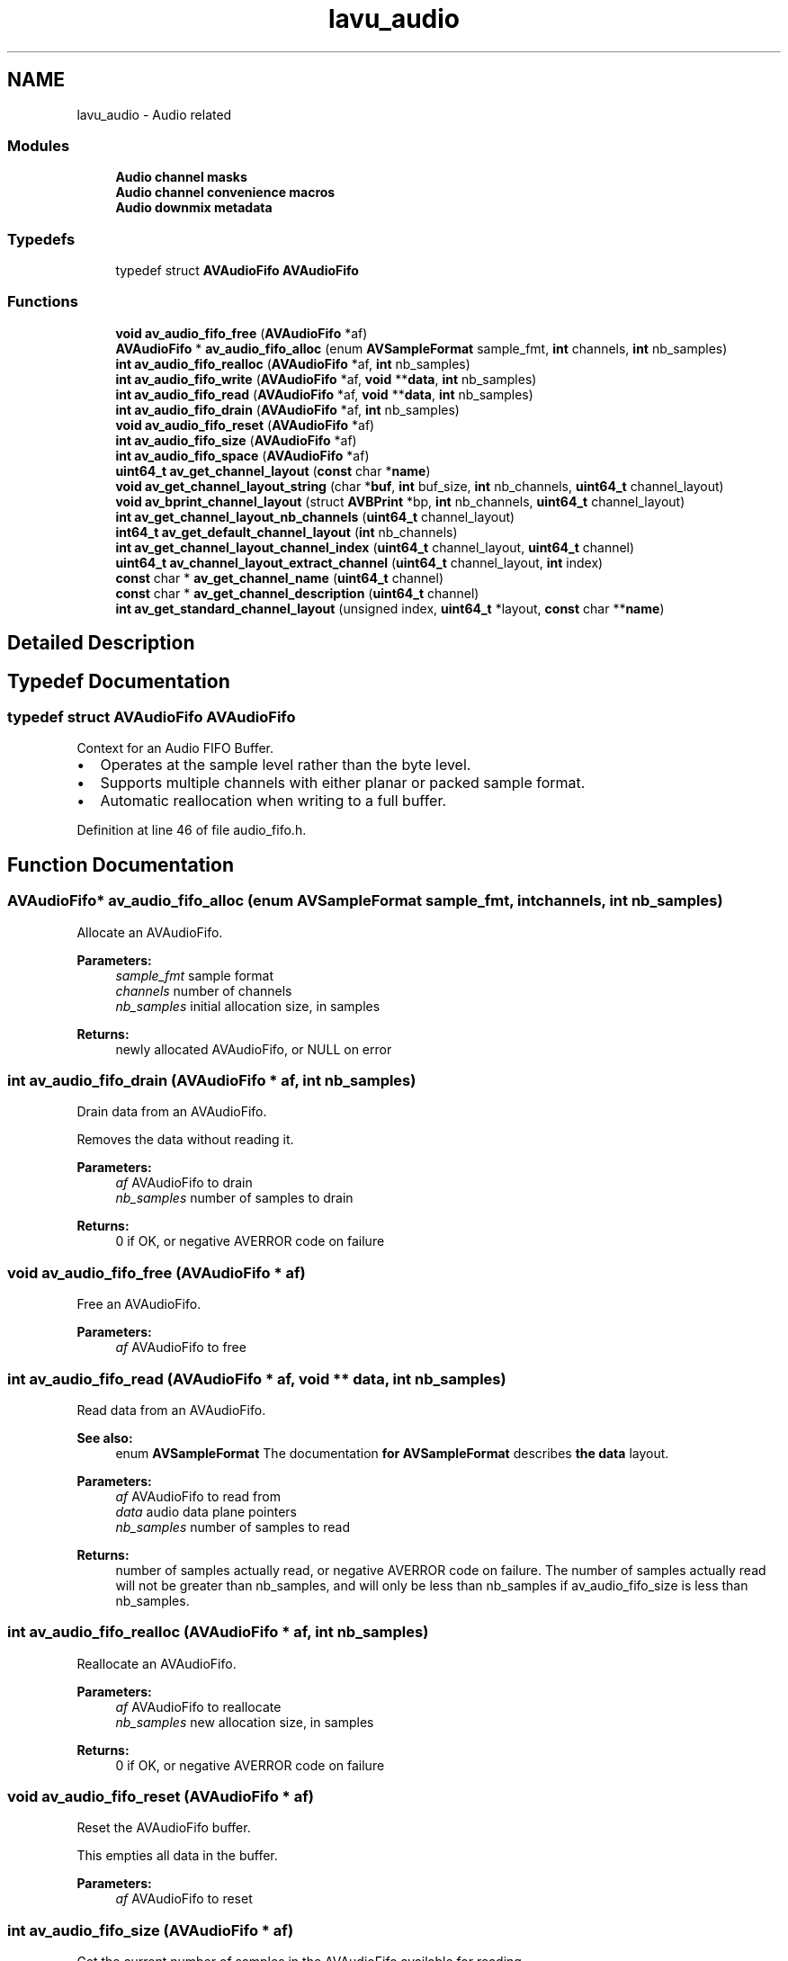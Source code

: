 .TH "lavu_audio" 3 "Thu Apr 28 2016" "Audacity" \" -*- nroff -*-
.ad l
.nh
.SH NAME
lavu_audio \- Audio related
.SS "Modules"

.in +1c
.ti -1c
.RI "\fBAudio channel masks\fP"
.br
.ti -1c
.RI "\fBAudio channel convenience macros\fP"
.br
.ti -1c
.RI "\fBAudio downmix metadata\fP"
.br
.in -1c
.SS "Typedefs"

.in +1c
.ti -1c
.RI "typedef struct \fBAVAudioFifo\fP \fBAVAudioFifo\fP"
.br
.in -1c
.SS "Functions"

.in +1c
.ti -1c
.RI "\fBvoid\fP \fBav_audio_fifo_free\fP (\fBAVAudioFifo\fP *af)"
.br
.ti -1c
.RI "\fBAVAudioFifo\fP * \fBav_audio_fifo_alloc\fP (enum \fBAVSampleFormat\fP sample_fmt, \fBint\fP channels, \fBint\fP nb_samples)"
.br
.ti -1c
.RI "\fBint\fP \fBav_audio_fifo_realloc\fP (\fBAVAudioFifo\fP *af, \fBint\fP nb_samples)"
.br
.ti -1c
.RI "\fBint\fP \fBav_audio_fifo_write\fP (\fBAVAudioFifo\fP *af, \fBvoid\fP **\fBdata\fP, \fBint\fP nb_samples)"
.br
.ti -1c
.RI "\fBint\fP \fBav_audio_fifo_read\fP (\fBAVAudioFifo\fP *af, \fBvoid\fP **\fBdata\fP, \fBint\fP nb_samples)"
.br
.ti -1c
.RI "\fBint\fP \fBav_audio_fifo_drain\fP (\fBAVAudioFifo\fP *af, \fBint\fP nb_samples)"
.br
.ti -1c
.RI "\fBvoid\fP \fBav_audio_fifo_reset\fP (\fBAVAudioFifo\fP *af)"
.br
.ti -1c
.RI "\fBint\fP \fBav_audio_fifo_size\fP (\fBAVAudioFifo\fP *af)"
.br
.ti -1c
.RI "\fBint\fP \fBav_audio_fifo_space\fP (\fBAVAudioFifo\fP *af)"
.br
.ti -1c
.RI "\fBuint64_t\fP \fBav_get_channel_layout\fP (\fBconst\fP char *\fBname\fP)"
.br
.ti -1c
.RI "\fBvoid\fP \fBav_get_channel_layout_string\fP (char *\fBbuf\fP, \fBint\fP buf_size, \fBint\fP nb_channels, \fBuint64_t\fP channel_layout)"
.br
.ti -1c
.RI "\fBvoid\fP \fBav_bprint_channel_layout\fP (struct \fBAVBPrint\fP *bp, \fBint\fP nb_channels, \fBuint64_t\fP channel_layout)"
.br
.ti -1c
.RI "\fBint\fP \fBav_get_channel_layout_nb_channels\fP (\fBuint64_t\fP channel_layout)"
.br
.ti -1c
.RI "\fBint64_t\fP \fBav_get_default_channel_layout\fP (\fBint\fP nb_channels)"
.br
.ti -1c
.RI "\fBint\fP \fBav_get_channel_layout_channel_index\fP (\fBuint64_t\fP channel_layout, \fBuint64_t\fP channel)"
.br
.ti -1c
.RI "\fBuint64_t\fP \fBav_channel_layout_extract_channel\fP (\fBuint64_t\fP channel_layout, \fBint\fP index)"
.br
.ti -1c
.RI "\fBconst\fP char * \fBav_get_channel_name\fP (\fBuint64_t\fP channel)"
.br
.ti -1c
.RI "\fBconst\fP char * \fBav_get_channel_description\fP (\fBuint64_t\fP channel)"
.br
.ti -1c
.RI "\fBint\fP \fBav_get_standard_channel_layout\fP (unsigned index, \fBuint64_t\fP *layout, \fBconst\fP char **\fBname\fP)"
.br
.in -1c
.SH "Detailed Description"
.PP 

.SH "Typedef Documentation"
.PP 
.SS "typedef struct \fBAVAudioFifo\fP \fBAVAudioFifo\fP"
Context for an Audio FIFO Buffer\&.
.PP
.IP "\(bu" 2
Operates at the sample level rather than the byte level\&.
.IP "\(bu" 2
Supports multiple channels with either planar or packed sample format\&.
.IP "\(bu" 2
Automatic reallocation when writing to a full buffer\&. 
.PP

.PP
Definition at line 46 of file audio_fifo\&.h\&.
.SH "Function Documentation"
.PP 
.SS "\fBAVAudioFifo\fP* av_audio_fifo_alloc (enum \fBAVSampleFormat\fP sample_fmt, \fBint\fP channels, \fBint\fP nb_samples)"
Allocate an AVAudioFifo\&.
.PP
\fBParameters:\fP
.RS 4
\fIsample_fmt\fP sample format 
.br
\fIchannels\fP number of channels 
.br
\fInb_samples\fP initial allocation size, in samples 
.RE
.PP
\fBReturns:\fP
.RS 4
newly allocated AVAudioFifo, or NULL on error 
.RE
.PP

.SS "\fBint\fP av_audio_fifo_drain (\fBAVAudioFifo\fP * af, \fBint\fP nb_samples)"
Drain data from an AVAudioFifo\&.
.PP
Removes the data without reading it\&.
.PP
\fBParameters:\fP
.RS 4
\fIaf\fP AVAudioFifo to drain 
.br
\fInb_samples\fP number of samples to drain 
.RE
.PP
\fBReturns:\fP
.RS 4
0 if OK, or negative AVERROR code on failure 
.RE
.PP

.SS "\fBvoid\fP av_audio_fifo_free (\fBAVAudioFifo\fP * af)"
Free an AVAudioFifo\&.
.PP
\fBParameters:\fP
.RS 4
\fIaf\fP AVAudioFifo to free 
.RE
.PP

.SS "\fBint\fP av_audio_fifo_read (\fBAVAudioFifo\fP * af, \fBvoid\fP ** data, \fBint\fP nb_samples)"
Read data from an AVAudioFifo\&.
.PP
\fBSee also:\fP
.RS 4
enum \fBAVSampleFormat\fP The documentation \fBfor\fP \fBAVSampleFormat\fP describes \fBthe\fP \fBdata\fP layout\&.
.RE
.PP
\fBParameters:\fP
.RS 4
\fIaf\fP AVAudioFifo to read from 
.br
\fIdata\fP audio data plane pointers 
.br
\fInb_samples\fP number of samples to read 
.RE
.PP
\fBReturns:\fP
.RS 4
number of samples actually read, or negative AVERROR code on failure\&. The number of samples actually read will not be greater than nb_samples, and will only be less than nb_samples if av_audio_fifo_size is less than nb_samples\&. 
.RE
.PP

.SS "\fBint\fP av_audio_fifo_realloc (\fBAVAudioFifo\fP * af, \fBint\fP nb_samples)"
Reallocate an AVAudioFifo\&.
.PP
\fBParameters:\fP
.RS 4
\fIaf\fP AVAudioFifo to reallocate 
.br
\fInb_samples\fP new allocation size, in samples 
.RE
.PP
\fBReturns:\fP
.RS 4
0 if OK, or negative AVERROR code on failure 
.RE
.PP

.SS "\fBvoid\fP av_audio_fifo_reset (\fBAVAudioFifo\fP * af)"
Reset the AVAudioFifo buffer\&.
.PP
This empties all data in the buffer\&.
.PP
\fBParameters:\fP
.RS 4
\fIaf\fP AVAudioFifo to reset 
.RE
.PP

.SS "\fBint\fP av_audio_fifo_size (\fBAVAudioFifo\fP * af)"
Get the current number of samples in the AVAudioFifo available for reading\&.
.PP
\fBParameters:\fP
.RS 4
\fIaf\fP the AVAudioFifo to query 
.RE
.PP
\fBReturns:\fP
.RS 4
number of samples available for reading 
.RE
.PP

.SS "\fBint\fP av_audio_fifo_space (\fBAVAudioFifo\fP * af)"
Get the current number of samples in the AVAudioFifo available for writing\&.
.PP
\fBParameters:\fP
.RS 4
\fIaf\fP the AVAudioFifo to query 
.RE
.PP
\fBReturns:\fP
.RS 4
number of samples available for writing 
.RE
.PP

.SS "\fBint\fP av_audio_fifo_write (\fBAVAudioFifo\fP * af, \fBvoid\fP ** data, \fBint\fP nb_samples)"
Write data to an AVAudioFifo\&.
.PP
The AVAudioFifo will be reallocated automatically if the available space is less than nb_samples\&.
.PP
\fBSee also:\fP
.RS 4
enum \fBAVSampleFormat\fP The documentation \fBfor\fP \fBAVSampleFormat\fP describes \fBthe\fP \fBdata\fP layout\&.
.RE
.PP
\fBParameters:\fP
.RS 4
\fIaf\fP AVAudioFifo to write to 
.br
\fIdata\fP audio data plane pointers 
.br
\fInb_samples\fP number of samples to write 
.RE
.PP
\fBReturns:\fP
.RS 4
number of samples actually written, or negative AVERROR code on failure\&. If successful, the number of samples actually written will always be nb_samples\&. 
.RE
.PP

.SS "\fBvoid\fP av_bprint_channel_layout (struct \fBAVBPrint\fP * bp, \fBint\fP nb_channels, \fBuint64_t\fP channel_layout)"
Append a description of a channel layout to a bprint buffer\&. 
.SS "\fBuint64_t\fP av_channel_layout_extract_channel (\fBuint64_t\fP channel_layout, \fBint\fP index)"
Get the channel with the given index in channel_layout\&. 
.SS "\fBconst\fP char* av_get_channel_description (\fBuint64_t\fP channel)"
Get the description of a given channel\&.
.PP
\fBParameters:\fP
.RS 4
\fIchannel\fP a channel layout with a single channel 
.RE
.PP
\fBReturns:\fP
.RS 4
channel description on success, NULL on error 
.RE
.PP

.SS "\fBuint64_t\fP av_get_channel_layout (\fBconst\fP char * name)"
Return a channel layout id that matches name, or 0 if no match is found\&.
.PP
name can be one or several of the following notations, separated by '+' or '|':
.IP "\(bu" 2
the name of an usual channel layout (mono, stereo, 4\&.0, quad, 5\&.0, 5\&.0(side), 5\&.1, 5\&.1(side), 7\&.1, 7\&.1(wide), downmix);
.IP "\(bu" 2
the name of a single channel (FL, FR, FC, LFE, BL, BR, FLC, FRC, BC, SL, SR, TC, TFL, TFC, TFR, TBL, TBC, TBR, DL, DR);
.IP "\(bu" 2
a number of channels, in decimal, optionally followed by 'c', yielding the default channel layout for that number of channels (
.PP
\fBSee also:\fP
.RS 4
\fBav_get_default_channel_layout\fP);
.RE
.PP

.IP "\(bu" 2
a channel layout mask, in hexadecimal starting with '0x' (see the AV_CH_* macros)\&.
.PP
.PP
\fBWarning:\fP
.RS 4
Starting from the next major bump the trailing character 'c' to specify a number of channels will be required, while a channel layout mask could also be specified as a decimal number (if and only if not followed by 'c')\&.
.RE
.PP
Example: 'stereo+FC' = '2c+FC' = '2c+1c' = '0x7' 
.SS "\fBint\fP av_get_channel_layout_channel_index (\fBuint64_t\fP channel_layout, \fBuint64_t\fP channel)"
Get the index of a channel in channel_layout\&.
.PP
\fBParameters:\fP
.RS 4
\fIchannel\fP a channel layout describing exactly one channel which must be present in channel_layout\&.
.RE
.PP
\fBReturns:\fP
.RS 4
index of channel in channel_layout on success, a negative AVERROR on error\&. 
.RE
.PP

.SS "\fBint\fP av_get_channel_layout_nb_channels (\fBuint64_t\fP channel_layout)"
Return the number of channels in the channel layout\&. 
.SS "\fBvoid\fP av_get_channel_layout_string (char * buf, \fBint\fP buf_size, \fBint\fP nb_channels, \fBuint64_t\fP channel_layout)"
Return a description of a channel layout\&. If nb_channels is <= 0, it is guessed from the channel_layout\&.
.PP
\fBParameters:\fP
.RS 4
\fIbuf\fP put here the string containing the channel layout 
.br
\fIbuf_size\fP size in bytes of the buffer 
.RE
.PP

.SS "\fBconst\fP char* av_get_channel_name (\fBuint64_t\fP channel)"
Get the name of a given channel\&.
.PP
\fBReturns:\fP
.RS 4
channel name on success, NULL on error\&. 
.RE
.PP

.SS "\fBint64_t\fP av_get_default_channel_layout (\fBint\fP nb_channels)"
Return default channel layout for a given number of channels\&. 
.SS "\fBint\fP av_get_standard_channel_layout (unsigned index, \fBuint64_t\fP * layout, \fBconst\fP char ** name)"
Get the value and name of a standard channel layout\&.
.PP
\fBParameters:\fP
.RS 4
\fIindex\fP index in an internal list, starting at 0 
.br
\fIlayout\fP channel layout mask 
.br
\fIname\fP name of the layout 
.RE
.PP
\fBReturns:\fP
.RS 4
0 if the layout exists, <0 if index is beyond the limits 
.RE
.PP

.SH "Author"
.PP 
Generated automatically by Doxygen for Audacity from the source code\&.
